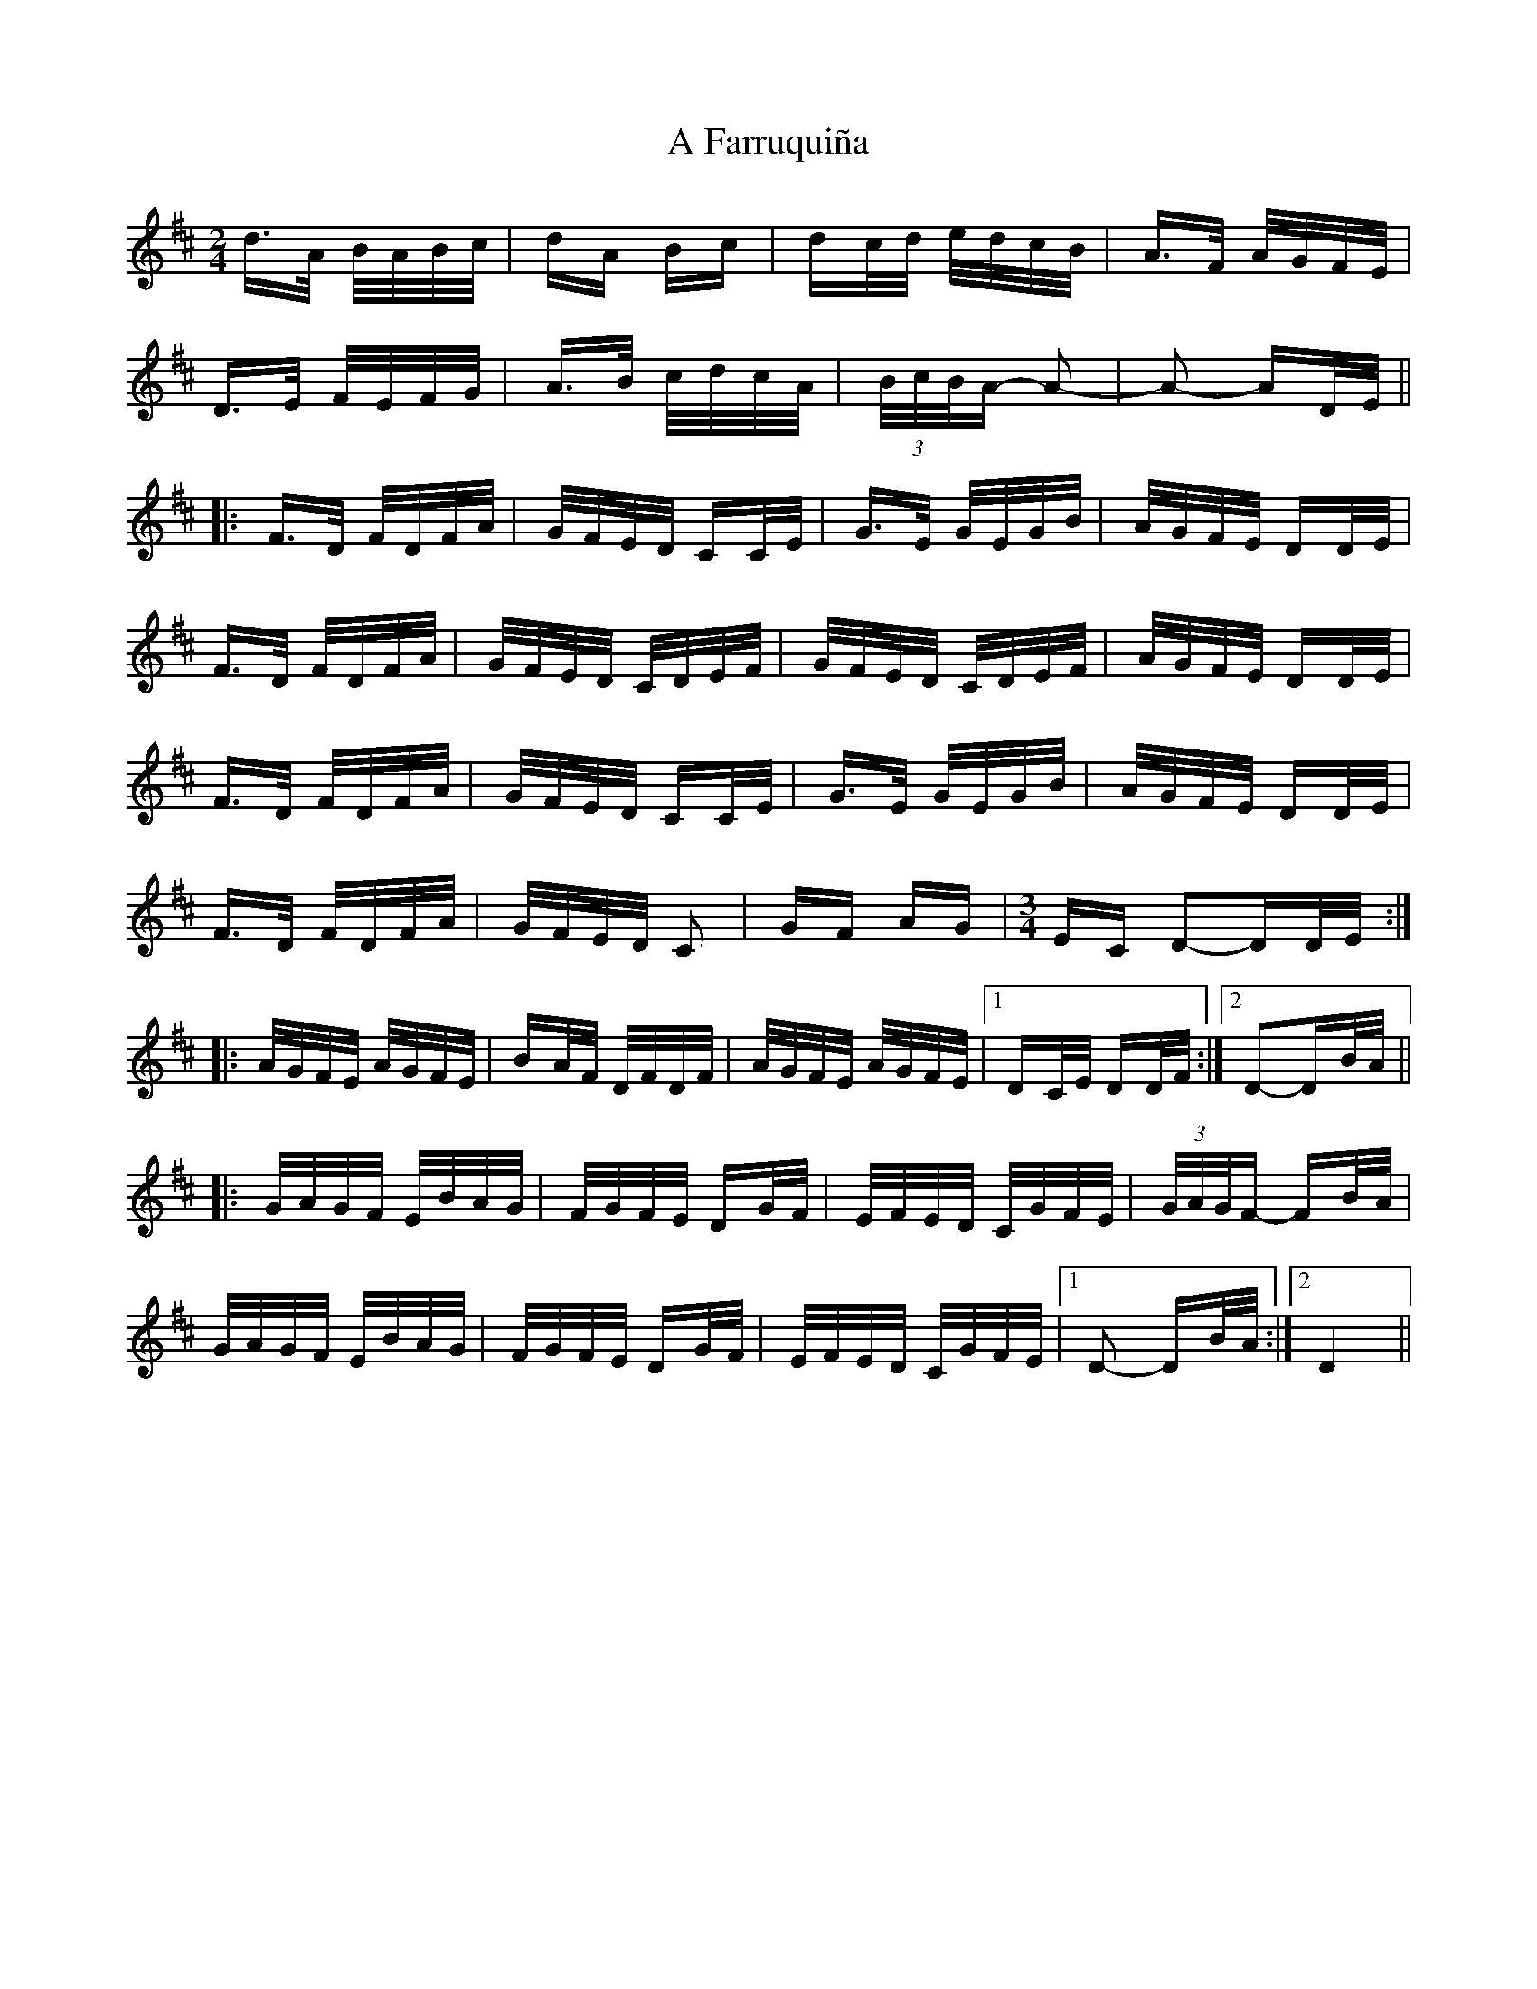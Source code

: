 X: 174
T: A Farruquiña
R: polka
M: 2/4
K: Dmajor
d>A B/2A/2B/2c/2|dA Bc|dc/2d/2 e/2d/2c/2B/2|A>F A/2G/2F/2E/2|
D>E F/2E/2F/2G/2|A>B c/2d/2c/2A/2|(3B/2c/2B/2A- A2-|A2- AD/2E/2||
|:F>D F/2D/2F/2A/2|G/2F/2E/2D/2 CC/2E/2|G>E G/2E/2G/2B/2|A/2G/2F/2E/2 DD/2E/2|
F>D F/2D/2F/2A/2|G/2F/2E/2D/2 C/2D/2E/2F/2|G/2F/2E/2D/2 C/2D/2E/2F/2|A/2G/2F/2E/2 DD/2E/2|
F>D F/2D/2F/2A/2|G/2F/2E/2D/2 CC/2E/2|G>E G/2E/2G/2B/2|A/2G/2F/2E/2 DD/2E/2|
F>D F/2D/2F/2A/2|G/2F/2E/2D/2 C2|GF AG|[M:3/4] EC D2-DD/2E/2:|
|:A/2G/2F/2E/2 A/2G/2F/2E/2|BA/2F/2 D/2F/2D/2F/2|A/2G/2F/2E/2 A/2G/2F/2E/2|1 DC/2E/2 DD/2F/2:|2 D2-DB/2A/2||
|:G/2A/2G/2F/2 E/2B/2A/2G/2|F/2G/2F/2E/2 DG/2F/2|E/2F/2E/2D/2 C/2G/2F/2E/2|(3G/2A/2G/2F- FB/2A/2|
G/2A/2G/2F/2 E/2B/2A/2G/2|F/2G/2F/2E/2 DG/2F/2|E/2F/2E/2D/2 C/2G/2F/2E/2|1 D2- DB/2A/2:|2 D4||


